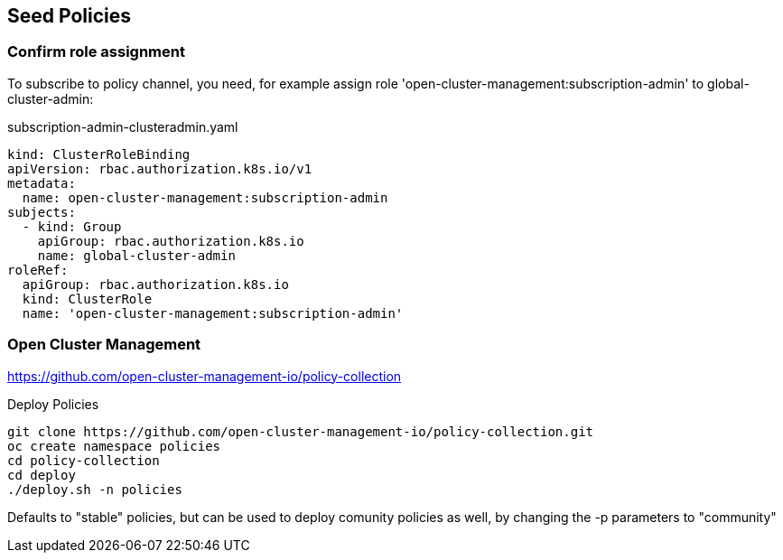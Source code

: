 == Seed Policies 

=== Confirm role assignment

To subscribe to policy channel, you need, for example assign role 'open-cluster-management:subscription-admin' to global-cluster-admin:

.subscription-admin-clusteradmin.yaml
----
kind: ClusterRoleBinding
apiVersion: rbac.authorization.k8s.io/v1
metadata:
  name: open-cluster-management:subscription-admin
subjects:
  - kind: Group
    apiGroup: rbac.authorization.k8s.io
    name: global-cluster-admin
roleRef:
  apiGroup: rbac.authorization.k8s.io
  kind: ClusterRole
  name: 'open-cluster-management:subscription-admin'
----

=== Open Cluster Management 

https://github.com/open-cluster-management-io/policy-collection

.Deploy Policies
----
git clone https://github.com/open-cluster-management-io/policy-collection.git
oc create namespace policies
cd policy-collection
cd deploy
./deploy.sh -n policies 
----

Defaults to "stable" policies, but can be used to deploy comunity policies as well, by changing the -p parameters to "community"

